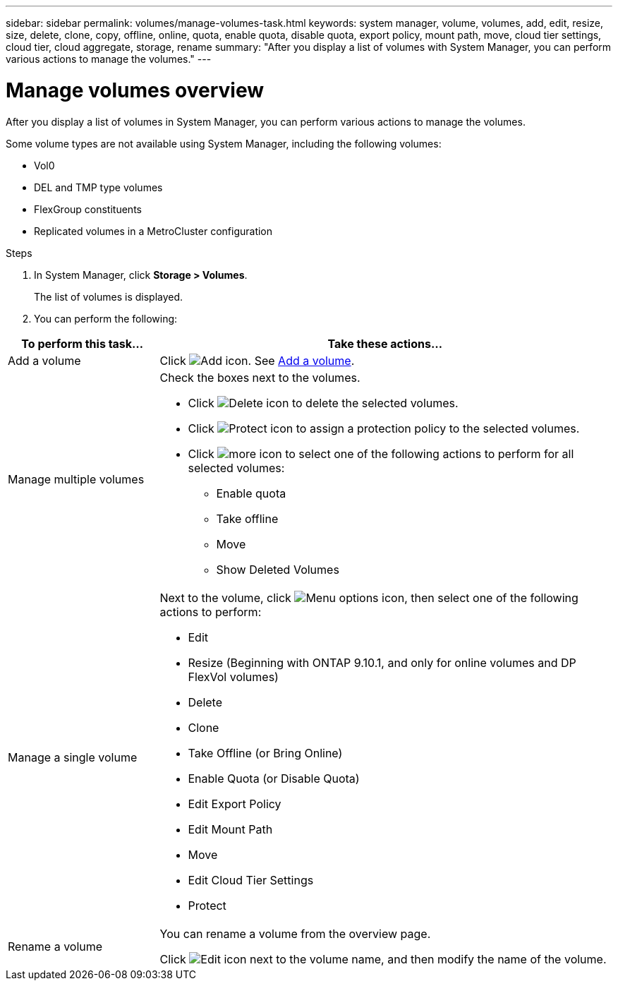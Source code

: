 ---
sidebar: sidebar
permalink: volumes/manage-volumes-task.html
keywords: system manager, volume, volumes, add, edit, resize, size, delete, clone, copy, offline, online, quota, enable quota, disable quota, export policy, mount path, move, cloud tier settings, cloud tier, cloud aggregate, storage, rename
summary: "After you display a list of volumes with System Manager, you can perform various actions to manage the volumes."
---

= Manage volumes overview
:icons: font
:imagesdir: ../media/

[.lead]
After you display a list of volumes in System Manager, you can perform various actions to manage the volumes.

Some volume types are not available using System Manager, including the following volumes:

* Vol0
* DEL and TMP type volumes
* FlexGroup constituents
* Replicated volumes in a MetroCluster configuration


.Steps

.	In System Manager, click *Storage > Volumes*.
+
The list of volumes is displayed.

.	You can perform the following:

[cols="25,75"]
|===

h| To perform this task... h| Take these actions...

a| Add a volume
a| Click image:icon_add_blue_bg.gif[Add icon].  See link:../task_admin_add_a_volume.html[Add a volume].

a| Manage multiple volumes
a| Check the boxes next to the volumes.

* Click image:icon_delete_with_can_white_bg.gif[Delete icon] to delete the selected volumes.

* Click image:icon_protect.gif[Protect icon] to assign a protection policy to the selected volumes.

* Click image:icon-more-kebab-white-bg.gif[more icon] to select one of the following actions to perform for all selected volumes:
** Enable quota
** Take offline
** Move
** Show Deleted Volumes

a| Manage a single volume
a| Next to the volume, click image:icon_kabob.gif[Menu options icon], then select one of the following actions to perform:

* Edit
* Resize (Beginning with ONTAP 9.10.1, and only for online volumes and DP FlexVol volumes)
* Delete
* Clone
* Take Offline (or Bring Online)
* Enable Quota (or Disable Quota)
* Edit Export Policy
* Edit Mount Path
* Move
* Edit Cloud Tier Settings
* Protect

a| Rename a volume
a| You can rename a volume from the overview page.

Click image:icon-edit-pencil-blue-outline.png[Edit icon] next to the volume name, and then modify the name of the volume.

|===

// 2025-Jan-7, issue# 1583
// 2021 Oct 28, JIRA IE-444
// 2023 Oct 31, ONTAPDOC-1149
